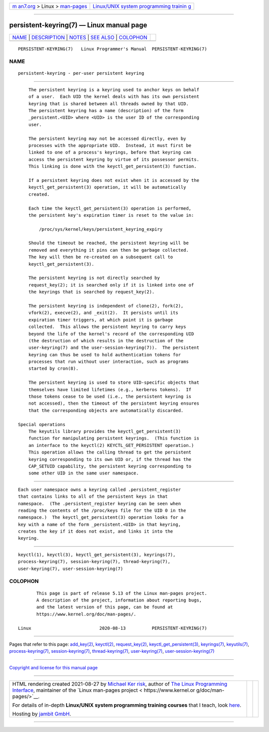 .. container:: page-top

.. container:: nav-bar

   +----------------------------------+----------------------------------+
   | `m                               | `Linux/UNIX system programming   |
   | an7.org <../../../index.html>`__ | trainin                          |
   | > Linux >                        | g <http://man7.org/training/>`__ |
   | `man-pages <../index.html>`__    |                                  |
   +----------------------------------+----------------------------------+

--------------

persistent-keyring(7) — Linux manual page
=========================================

+-----------------------------------+-----------------------------------+
| `NAME <#NAME>`__ \|               |                                   |
| `DESCRIPTION <#DESCRIPTION>`__ \| |                                   |
| `NOTES <#NOTES>`__ \|             |                                   |
| `SEE ALSO <#SEE_ALSO>`__ \|       |                                   |
| `COLOPHON <#COLOPHON>`__          |                                   |
+-----------------------------------+-----------------------------------+
| .. container:: man-search-box     |                                   |
+-----------------------------------+-----------------------------------+

::

   PERSISTENT-KEYRING(7)   Linux Programmer's Manual  PERSISTENT-KEYRING(7)

NAME
-------------------------------------------------

::

          persistent-keyring - per-user persistent keyring


---------------------------------------------------------------

::

          The persistent keyring is a keyring used to anchor keys on behalf
          of a user.  Each UID the kernel deals with has its own persistent
          keyring that is shared between all threads owned by that UID.
          The persistent keyring has a name (description) of the form
          _persistent.<UID> where <UID> is the user ID of the corresponding
          user.

          The persistent keyring may not be accessed directly, even by
          processes with the appropriate UID.  Instead, it must first be
          linked to one of a process's keyrings, before that keyring can
          access the persistent keyring by virtue of its possessor permits.
          This linking is done with the keyctl_get_persistent(3) function.

          If a persistent keyring does not exist when it is accessed by the
          keyctl_get_persistent(3) operation, it will be automatically
          created.

          Each time the keyctl_get_persistent(3) operation is performed,
          the persistent key's expiration timer is reset to the value in:

              /proc/sys/kernel/keys/persistent_keyring_expiry

          Should the timeout be reached, the persistent keyring will be
          removed and everything it pins can then be garbage collected.
          The key will then be re-created on a subsequent call to
          keyctl_get_persistent(3).

          The persistent keyring is not directly searched by
          request_key(2); it is searched only if it is linked into one of
          the keyrings that is searched by request_key(2).

          The persistent keyring is independent of clone(2), fork(2),
          vfork(2), execve(2), and _exit(2).  It persists until its
          expiration timer triggers, at which point it is garbage
          collected.  This allows the persistent keyring to carry keys
          beyond the life of the kernel's record of the corresponding UID
          (the destruction of which results in the destruction of the
          user-keyring(7) and the user-session-keyring(7)).  The persistent
          keyring can thus be used to hold authentication tokens for
          processes that run without user interaction, such as programs
          started by cron(8).

          The persistent keyring is used to store UID-specific objects that
          themselves have limited lifetimes (e.g., kerberos tokens).  If
          those tokens cease to be used (i.e., the persistent keyring is
          not accessed), then the timeout of the persistent keyring ensures
          that the corresponding objects are automatically discarded.

      Special operations
          The keyutils library provides the keyctl_get_persistent(3)
          function for manipulating persistent keyrings.  (This function is
          an interface to the keyctl(2) KEYCTL_GET_PERSISTENT operation.)
          This operation allows the calling thread to get the persistent
          keyring corresponding to its own UID or, if the thread has the
          CAP_SETUID capability, the persistent keyring corresponding to
          some other UID in the same user namespace.


---------------------------------------------------

::

          Each user namespace owns a keyring called .persistent_register
          that contains links to all of the persistent keys in that
          namespace.  (The .persistent_register keyring can be seen when
          reading the contents of the /proc/keys file for the UID 0 in the
          namespace.)  The keyctl_get_persistent(3) operation looks for a
          key with a name of the form _persistent.<UID> in that keyring,
          creates the key if it does not exist, and links it into the
          keyring.


---------------------------------------------------------

::

          keyctl(1), keyctl(3), keyctl_get_persistent(3), keyrings(7),
          process-keyring(7), session-keyring(7), thread-keyring(7),
          user-keyring(7), user-session-keyring(7)

COLOPHON
---------------------------------------------------------

::

          This page is part of release 5.13 of the Linux man-pages project.
          A description of the project, information about reporting bugs,
          and the latest version of this page, can be found at
          https://www.kernel.org/doc/man-pages/.

   Linux                          2020-08-13          PERSISTENT-KEYRING(7)

--------------

Pages that refer to this page: `add_key(2) <../man2/add_key.2.html>`__, 
`keyctl(2) <../man2/keyctl.2.html>`__, 
`request_key(2) <../man2/request_key.2.html>`__, 
`keyctl_get_persistent(3) <../man3/keyctl_get_persistent.3.html>`__, 
`keyrings(7) <../man7/keyrings.7.html>`__, 
`keyutils(7) <../man7/keyutils.7.html>`__, 
`process-keyring(7) <../man7/process-keyring.7.html>`__, 
`session-keyring(7) <../man7/session-keyring.7.html>`__, 
`thread-keyring(7) <../man7/thread-keyring.7.html>`__, 
`user-keyring(7) <../man7/user-keyring.7.html>`__, 
`user-session-keyring(7) <../man7/user-session-keyring.7.html>`__

--------------

`Copyright and license for this manual
page <../man7/persistent-keyring.7.license.html>`__

--------------

.. container:: footer

   +-----------------------+-----------------------+-----------------------+
   | HTML rendering        |                       | |Cover of TLPI|       |
   | created 2021-08-27 by |                       |                       |
   | `Michael              |                       |                       |
   | Ker                   |                       |                       |
   | risk <https://man7.or |                       |                       |
   | g/mtk/index.html>`__, |                       |                       |
   | author of `The Linux  |                       |                       |
   | Programming           |                       |                       |
   | Interface <https:     |                       |                       |
   | //man7.org/tlpi/>`__, |                       |                       |
   | maintainer of the     |                       |                       |
   | `Linux man-pages      |                       |                       |
   | project <             |                       |                       |
   | https://www.kernel.or |                       |                       |
   | g/doc/man-pages/>`__. |                       |                       |
   |                       |                       |                       |
   | For details of        |                       |                       |
   | in-depth **Linux/UNIX |                       |                       |
   | system programming    |                       |                       |
   | training courses**    |                       |                       |
   | that I teach, look    |                       |                       |
   | `here <https://ma     |                       |                       |
   | n7.org/training/>`__. |                       |                       |
   |                       |                       |                       |
   | Hosting by `jambit    |                       |                       |
   | GmbH                  |                       |                       |
   | <https://www.jambit.c |                       |                       |
   | om/index_en.html>`__. |                       |                       |
   +-----------------------+-----------------------+-----------------------+

--------------

.. container:: statcounter

   |Web Analytics Made Easy - StatCounter|

.. |Cover of TLPI| image:: https://man7.org/tlpi/cover/TLPI-front-cover-vsmall.png
   :target: https://man7.org/tlpi/
.. |Web Analytics Made Easy - StatCounter| image:: https://c.statcounter.com/7422636/0/9b6714ff/1/
   :class: statcounter
   :target: https://statcounter.com/

